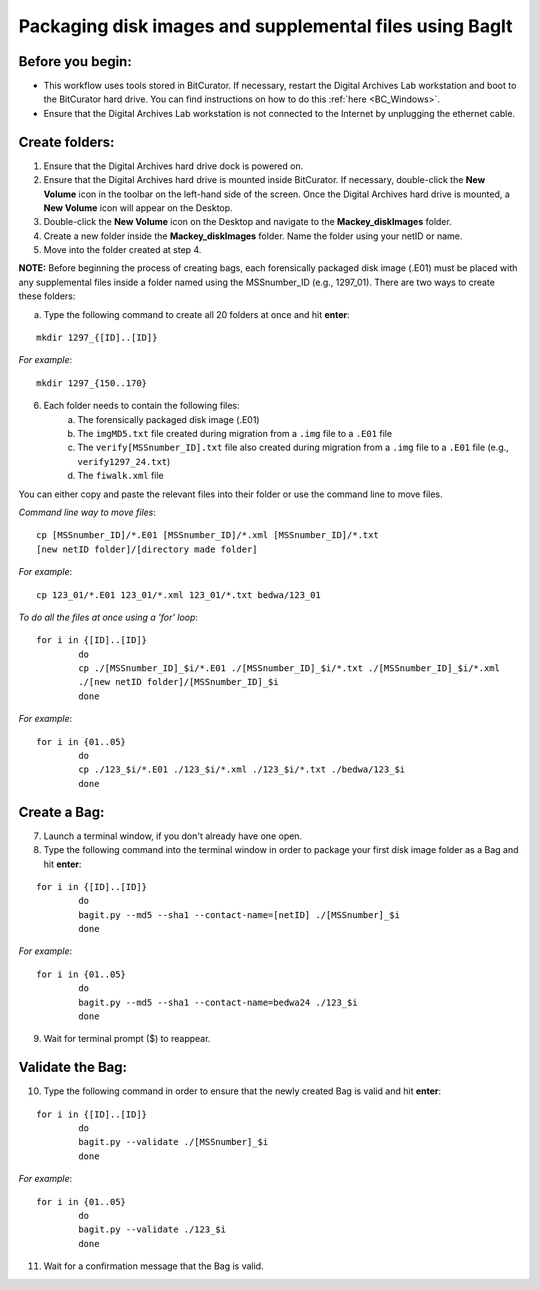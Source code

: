 .. _creatingBags:

========================================================
Packaging disk images and supplemental files using BagIt
========================================================

-----------------
Before you begin:
-----------------

* This workflow uses tools stored in BitCurator. If necessary, restart the Digital Archives Lab workstation and boot to the BitCurator hard drive. You can find instructions on how to do this :ref:`here <BC_Windows>`.
* Ensure that the Digital Archives Lab workstation is not connected to the Internet by unplugging the ethernet cable.

---------------
Create folders:
---------------

1. Ensure that the Digital Archives hard drive dock is powered on. 
2. Ensure that the Digital Archives hard drive is mounted inside BitCurator. If necessary, double-click the **New Volume** icon in the toolbar on the left-hand side of the screen. Once the Digital Archives hard drive is mounted, a **New Volume** icon will appear on the Desktop.
3. Double-click the **New Volume** icon on the Desktop and navigate to the **Mackey_diskImages** folder.
4. Create a new folder inside the **Mackey_diskImages** folder. Name the folder using your netID or name.
5. Move into the folder created at step 4.

**NOTE:** Before beginning the process of creating bags, each forensically packaged disk image (.E01) must be placed with any supplemental files inside a folder named using the MSSnumber_ID (e.g., 1297_01). There are two ways to create these folders:
	
	
a. Type the following command to create all 20 folders at once and hit **enter**:

::

	mkdir 1297_{[ID]..[ID]}
	
*For example*::

	mkdir 1297_{150..170}
	
6. Each folder needs to contain the following files:
	a. The forensically packaged disk image (.E01)
	b. The ``imgMD5.txt`` file created during migration from a ``.img`` file to a ``.E01`` file
	c. The ``verify[MSSnumber_ID].txt`` file also created during migration from a ``.img`` file to a ``.E01`` file (e.g., ``verify1297_24.txt``)
	d. The ``fiwalk.xml`` file
	
You can either copy and paste the relevant files into their folder or use the command line to move files.

*Command line way to move files*::

	cp [MSSnumber_ID]/*.E01 [MSSnumber_ID]/*.xml [MSSnumber_ID]/*.txt 
	[new netID folder]/[directory made folder]
	
*For example*::
	
	cp 123_01/*.E01 123_01/*.xml 123_01/*.txt bedwa/123_01
	
*To do all the files at once using a 'for' loop*::
	
	for i in {[ID]..[ID]}
		do
		cp ./[MSSnumber_ID]_$i/*.E01 ./[MSSnumber_ID]_$i/*.txt ./[MSSnumber_ID]_$i/*.xml 
		./[new netID folder]/[MSSnumber_ID]_$i
		done
		
*For example*::

	for i in {01..05}
		do
		cp ./123_$i/*.E01 ./123_$i/*.xml ./123_$i/*.txt ./bedwa/123_$i
		done

------------
Create a Bag:
------------

7. Launch a terminal window, if you don't already have one open.
8. Type the following command into the terminal window in order to package your first disk image folder as a Bag and hit **enter**::

::
	
	for i in {[ID]..[ID]}
		do
		bagit.py --md5 --sha1 --contact-name=[netID] ./[MSSnumber]_$i
		done
		
*For example*::

	for i in {01..05}
		do
		bagit.py --md5 --sha1 --contact-name=bedwa24 ./123_$i
		done
	
9. Wait for terminal prompt ($) to reappear.

-----------------
Validate the Bag:
-----------------

10. Type the following command in order to ensure that the newly created Bag is valid and hit **enter**:

::
	
	for i in {[ID]..[ID]}
		do
		bagit.py --validate ./[MSSnumber]_$i
		done
		
*For example*::

	for i in {01..05}
		do
		bagit.py --validate ./123_$i
		done
	
11. Wait for a confirmation message that the Bag is valid.
